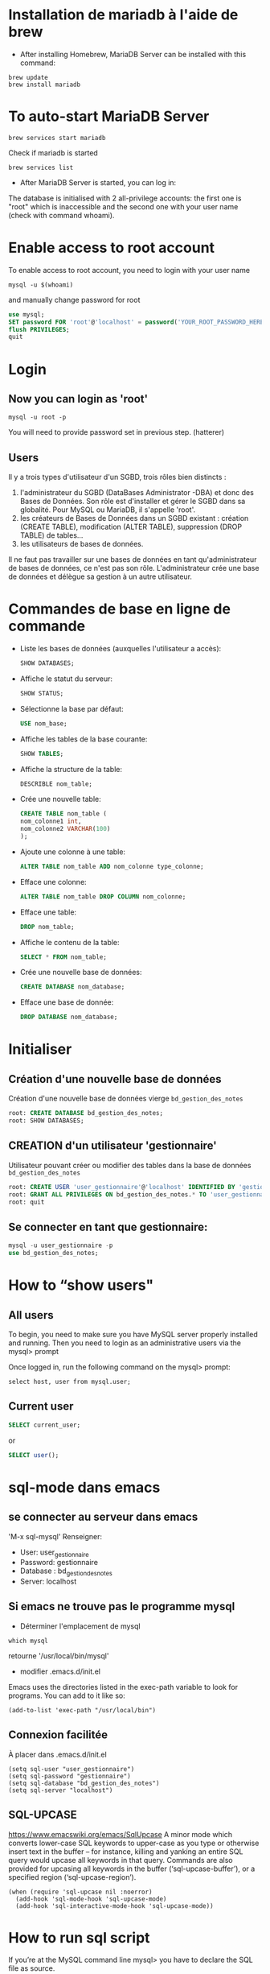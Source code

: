 * Installation de mariadb à l'aide de brew

  - After installing Homebrew, MariaDB Server can be installed with this command:
  #+BEGIN_SRC shell
    brew update
    brew install mariadb
  #+END_SRC

* To auto-start MariaDB Server

  #+BEGIN_SRC shell
    brew services start mariadb
  #+END_SRC

  Check if mariadb is started 
  #+BEGIN_SRC shell
    brew services list
  #+END_SRC

  - After MariaDB Server is started, you can log in:

  The database is initialised with 2 all-privilege accounts: the first one is "root" which is inaccessible and the second one with your user name (check with command whoami).

* Enable access to root account
  To enable access to root account, you need to login with your user name

  #+BEGIN_SRC shell
    mysql -u $(whoami)
  #+END_SRC

  and manually change password for root

  #+BEGIN_SRC sql
    use mysql;
    SET password FOR 'root'@'localhost' = password('YOUR_ROOT_PASSWORD_HERE');
    flush PRIVILEGES;
    quit
  #+END_SRC

* Login
** Now you can login as 'root'

   #+BEGIN_SRC shell
     mysql -u root -p
   #+END_SRC

   You will need to provide password set in previous step. (hatterer)

** Users
   Il y a trois types d'utilisateur d'un SGBD, trois rôles bien distincts :
   1. l'administrateur du SGBD (DataBases Administrator -DBA) et donc des Bases de Données. Son rôle est d'installer et gérer le SGBD dans sa globalité. Pour MySQL ou MariaDB, il s'appelle 'root'.
   2. les créateurs de Bases de Données dans un SGBD existant : création (CREATE TABLE), modification (ALTER TABLE), suppression (DROP TABLE) de tables...
   3. les utilisateurs de bases de données.

   Il ne faut pas travailler sur une bases de données en tant qu'administrateur de bases de données, ce n'est pas son rôle.
   L'administrateur crée une base de données et délègue sa gestion à un autre utilisateur.

* Commandes de base en ligne de commande
  - Liste les bases de données (auxquelles l'utilisateur a accès):
    #+BEGIN_SRC sql
      SHOW DATABASES;
    #+END_SRC
  - Affiche le statut du serveur:
    #+BEGIN_SRC sql
      SHOW STATUS;
    #+END_SRC
  - Sélectionne la base par défaut:
    #+BEGIN_SRC sql
      USE nom_base;
    #+END_SRC
  - Affiche les tables de la base courante:
    #+BEGIN_SRC sql
      SHOW TABLES;
    #+END_SRC
  - Affiche la structure de la table:
    #+BEGIN_SRC sql
      DESCRIBLE nom_table;
    #+END_SRC
  - Crée une nouvelle table:
    #+BEGIN_SRC sql
      CREATE TABLE nom_table (
      nom_colonne1 int,
      nom_colonne2 VARCHAR(100)
      );
    #+END_SRC
  - Ajoute une colonne à une table:
    #+BEGIN_SRC sql
      ALTER TABLE nom_table ADD nom_colonne type_colonne;
    #+END_SRC
  - Efface une colonne:
    #+BEGIN_SRC sql 
      ALTER TABLE nom_table DROP COLUMN nom_colonne;
    #+END_SRC
  - Efface une table:
    #+BEGIN_SRC sql
      DROP nom_table;
    #+END_SRC
  - Affiche le contenu de la table:
    #+BEGIN_SRC sql
      SELECT * FROM nom_table;
    #+END_SRC
  -  Crée une nouvelle base de données:
    #+BEGIN_SRC sql
      CREATE DATABASE nom_database;
    #+END_SRC
  -  Efface une base de donnée:
    #+BEGIN_SRC sql
      DROP DATABASE nom_database;
    #+END_SRC

* Initialiser
** Création d'une nouvelle base de données 
   Création d'une nouvelle base de données vierge =bd_gestion_des_notes=
   #+BEGIN_SRC sql
     root: CREATE DATABASE bd_gestion_des_notes;
     root: SHOW DATABASES;
   #+END_SRC

** CREATION d'un utilisateur 'gestionnaire'
   Utilisateur pouvant créer ou modifier des tables dans la base de données =bd_gestion_des_notes=
   #+BEGIN_SRC sql
     root: CREATE USER 'user_gestionnaire'@'localhost' IDENTIFIED BY 'gestionnaire';
     root: GRANT ALL PRIVILEGES ON bd_gestion_des_notes.* TO 'user_gestionnaire'@'localhost';
     root: quit
   #+END_SRC		

** Se connecter en tant que gestionnaire:
   #+BEGIN_SRC sql
     mysql -u user_gestionnaire -p
     use bd_gestion_des_notes;      
   #+END_SRC

* How to “show users"
** All users
   To begin, you need to make sure you have MySQL server properly installed and running. Then you need to login as an administrative users via the mysql> prompt 

   Once logged in, run the following command on the mysql> prompt:

   #+BEGIN_SRC shell
     select host, user from mysql.user;
   #+END_SRC

** Current user
   #+BEGIN_SRC sql
     SELECT current_user;
   #+END_SRC

   or

   #+BEGIN_SRC sql
     SELECT user();
   #+END_SRC

* sql-mode dans emacs

** se connecter au serveur dans emacs
   'M-x sql-mysql'
   Renseigner:
   - User: user_gestionnaire
   - Password: gestionnaire
   - Database : bd_gestion_des_notes
   - Server: localhost

** Si emacs ne trouve pas le programme mysql
   - Déterminer l'emplacement de mysql
   #+BEGIN_SRC shell
     which mysql
   #+END_SRC
   retourne '/usr/local/bin/mysql' 

   - modifier .emacs.d/init.el
   Emacs uses the directories listed in the exec-path variable to look for programs. You can add to it like so:

   #+BEGIN_SRC elisp
     (add-to-list 'exec-path "/usr/local/bin")
   #+END_SRC

** Connexion facilitée 
   À placer dans .emacs.d/init.el
   #+BEGIN_SRC elisp
     (setq sql-user "user_gestionnaire")
     (setq sql-password "gestionnaire")
     (setq sql-database "bd_gestion_des_notes")
     (setq sql-server "localhost")
   #+END_SRC

** SQL-UPCASE
   https://www.emacswiki.org/emacs/SqlUpcase
   A minor mode which converts lower-case SQL keywords to upper-case as you type or otherwise insert text in the buffer – for instance, killing and yanking an entire SQL query would upcase all keywords in that query.
   Commands are also provided for upcasing all keywords in the buffer (‘sql-upcase-buffer’), or a specified region (‘sql-upcase-region’).
   #+BEGIN_SRC elisp
     (when (require 'sql-upcase nil :noerror)
       (add-hook 'sql-mode-hook 'sql-upcase-mode)
       (add-hook 'sql-interactive-mode-hook 'sql-upcase-mode))
   #+END_SRC

* How to run sql script

  If you’re at the MySQL command line mysql> you have to declare the SQL file as source.


  #+BEGIN_SRC sql
    mysql> source \home\user\Desktop\script_file.sql;
  #+END_SRC

